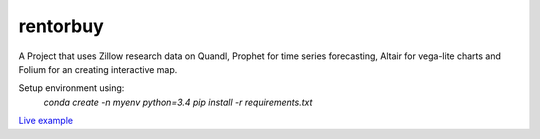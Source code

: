 rentorbuy
=========

A Project that uses Zillow research data on Quandl, Prophet for time series forecasting, Altair for vega-lite charts and Folium for an creating interactive map.

Setup environment using:
  `conda create -n myenv python=3.4`
  `pip install -r requirements.txt`


`Live example <https://bl.ocks.org/ganprad/56f35205d1c0d9d415f444e2acbc99f6>`__

